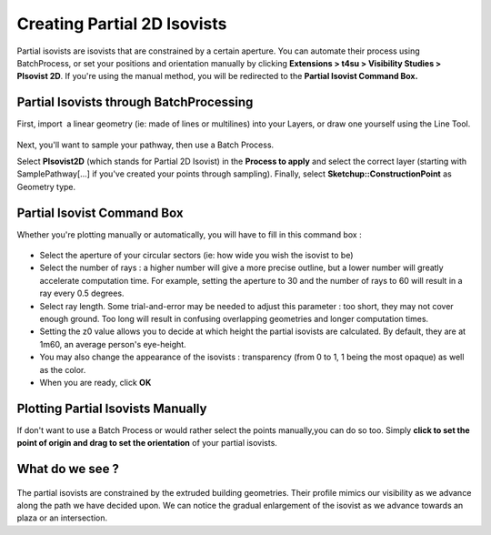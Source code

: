 .. _p2Diso:

﻿Creating Partial 2D Isovists
#############################

Partial isovists are isovists that are constrained by a certain
aperture. You can automate their process using BatchProcess, or set your
positions and orientation manually by clicking **Extensions > t4su
> Visibility Studies > PIsovist 2D**. If you're using the manual method,
you will be redirected to the \ **Partial Isovist Command Box.**

Partial Isovists through BatchProcessing
========================================

First, import  a
linear geometry (ie: made of lines or multilines) into your Layers, or
draw one yourself using the Line Tool.

.. seealso::
   :ref:`loading-data`

.. figure:: https://t4su.files.wordpress.com/2016/09/import-polyline.png
   :class: wp-image-231 aligncenter
   :width: 588px
   :height: 547px

Next, you'll want to sample your
pathway,
then use a Batch
Process.

.. seealso::
   :ref:`sampling-a-path`

   :ref:`batchprocess`

Select **PIsovist2D** (which stands for Partial 2D Isovist) in the
**Process to apply** and select the correct layer (starting with
SamplePathway[...] if you've created your points through sampling).
Finally, select **Sketchup::ConstructionPoint** as Geometry type.

Partial Isovist Command Box
===========================

Whether you're plotting manually or automatically, you will have to fill
in this command box :

.. figure:: https://t4su.files.wordpress.com/2016/09/p2d-iso-box1.png
   :class: size-full wp-image-312 aligncenter
   :width: 556px
   :height: 361px

-  Select the aperture of your circular sectors (ie: how wide you wish
   the isovist to be)
-  Select the number of rays : a higher number will give a more precise
   outline, but a lower number will greatly accelerate computation time.
   For example, setting the aperture to 30 and the number of rays to 60
   will result in a ray every 0.5 degrees.
-  Select ray length. Some trial-and-error may be needed to adjust this
   parameter : too short, they may not cover enough ground. Too long
   will result in confusing overlapping geometries and longer
   computation times.
-  Setting the z0 value allows you to decide at which height the partial
   isovists are calculated. By default, they are at 1m60, an average
   person's eye-height.
-  You may also change the appearance of the isovists : transparency
   (from 0 to 1, 1 being the most opaque) as well as the color.
-  When you are ready, click \ **OK**

Plotting Partial Isovists Manually
===================================

If don't want to use a Batch Process or would rather select the points manually,you can do so too. Simply **click to set the point of
origin and drag to set the orientation** of your partial isovists.

What do we see ?
=================

.. figure:: https://t4su.files.wordpress.com/2016/09/p2d-iso-result1.png
   :class: wp-image-231 aligncenter
   :width: 588px
   :height: 547px

.. figure:: https://t4su.files.wordpress.com/2016/09/p2d-iso-result2.png
   :class: wp-image-231 aligncenter
   :width: 588px
   :height: 547px

The partial isovists are constrained by the extruded building
geometries. Their profile mimics our visibility as we advance along the
path we have decided upon. We can notice the gradual enlargement of the
isovist as we advance towards an plaza or an intersection.
